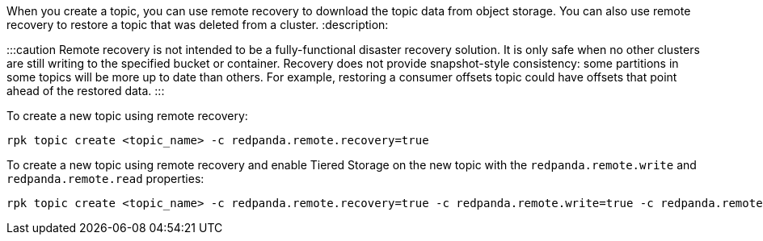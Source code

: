 When you create a topic, you can use remote recovery to download the topic data from object storage. You can also use remote recovery to restore a topic that was deleted from a cluster.
:description: 

:::caution
Remote recovery is not intended to be a fully-functional disaster recovery solution. It is only safe when no other clusters are still writing to the specified bucket or container. Recovery does not provide snapshot-style consistency: some partitions in some topics will be more up to date than others. For example, restoring a consumer offsets topic could have offsets that point ahead of the restored data.
:::

To create a new topic using remote recovery:

[,bash]
----
rpk topic create <topic_name> -c redpanda.remote.recovery=true
----

To create a new topic using remote recovery and enable Tiered Storage on the new topic with the `redpanda.remote.write` and `redpanda.remote.read` properties:

[,bash]
----
rpk topic create <topic_name> -c redpanda.remote.recovery=true -c redpanda.remote.write=true -c redpanda.remote.read=true
----
